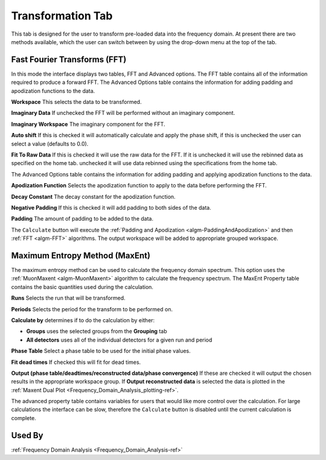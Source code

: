 .. _muon_transform_tab-ref:

Transformation Tab
------------------

This tab is designed for the user to transform pre-loaded data into the frequency domain. At present there are two
methods available, which the user can switch between by using the drop-down menu at the top of the tab.

Fast Fourier Transforms (FFT)
^^^^^^^^^^^^^^^^^^^^^^^^^^^^^

.. image::  ../../images/muon_interface_tab_transform.png
   :align: right
   :height: 500px

In this mode the interface displays two tables, FFT and Advanced options. The FFT table contains
all of the information required to produce a forward FFT. The Advanced Options table contains the information
for adding padding and apodization functions to the data.

**Workspace** This selects the data to be transformed.

**Imaginary Data** If unchecked the FFT will be performed without an imaginary component.

**Imaginary Workspace** The imaginary component for the FFT.

**Auto shift** If this is checked it will automatically calculate and apply the phase shift, if this is unchecked the user
can select a value (defaults to 0.0).

**Fit To Raw Data** If this is checked it will use the raw data for the FFT.
If it is unchecked it will use the rebinned data as specified on the home tab.
unchecked it will use data rebinned using the specifications from the home tab.

The Advanced Options table contains the information for adding padding and applying apodization functions to the data.

**Apodization Function** Selects the apodization function to apply to the data before performing the FFT.

**Decay Constant** The decay constant for the apodization function.

**Negative Padding** If this is checked it will add padding to both sides of the data.

**Padding** The amount of padding to be added to the data.

The ``Calculate`` button will execute the :ref:`Padding and Apodization <algm-PaddingAndApodization>`  and then
:ref:`FFT <algm-FFT>` algorithms. The output workspace will be added to appropriate grouped workspace.


Maximum Entropy Method (MaxEnt)
^^^^^^^^^^^^^^^^^^^^^^^^^^^^^^^

.. image::  ../../images/muon_interface_tab_transform_maxent.png
   :align: right
   :height: 500px

The maximum entropy method can be used to calculate the frequency domain spectrum. This option uses the
:ref:`MuonMaxent <algm-MuonMaxent>` algorithm to calculate the frequency spectrum. The MaxEnt Property table contains
the basic quantities used during the calculation.

**Runs** Selects the run that will be transformed.

**Periods** Selects the period for the transform to be performed on.

**Calculate by** determines if to do the calculation by either:

- **Groups** uses the selected groups from the **Grouping** tab
- **All detectors** uses all of the individual detectors for a given run and period

**Phase Table** Select a phase table to be used for the initial phase values.

**Fit dead times** If checked this will fit for dead times.

**Output (phase table/deadtimes/reconstructed data/phase convergence)** If these are checked it will output the chosen
results in the appropriate workspace group.
If **Output reconstructed data** is selected the data is plotted in the :ref:`Maxent Dual Plot <Frequency_Domain_Analysis_plotting-ref>`.

The advanced property table contains variables for users that would like more control over the calculation.
For large calculations the interface can be slow, therefore the ``Calculate`` button is disabled until the current calculation is complete.

Used By
^^^^^^^

:ref:`Frequency Domain Analysis <Frequency_Domain_Analysis-ref>`
